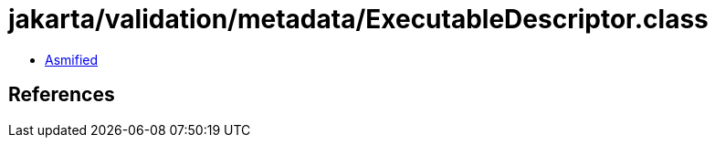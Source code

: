 = jakarta/validation/metadata/ExecutableDescriptor.class

 - link:ExecutableDescriptor-asmified.java[Asmified]

== References

